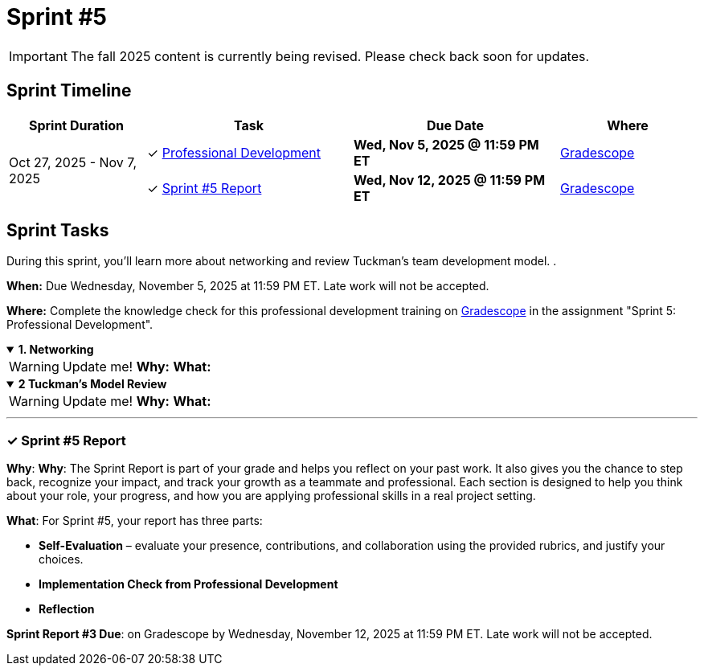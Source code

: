 = Sprint #5

[IMPORTANT]
====
The fall 2025 content is currently being revised. Please check back soon for updates. 
====
== Sprint Timeline

[cols="2,3,3,2", options="header"]
|===
| Sprint Duration | Task | Due Date | Where

.3+| Oct 27, 2025 - Nov 7, 2025

| ✓ <<professional-development, Professional Development>>
| **Wed, Nov 5, 2025 @ 11:59 PM ET**
| link:https://www.gradescope.com/[Gradescope]

| ✓ <<sprint5-report, Sprint #5 Report>>
| **Wed, Nov 12, 2025 @ 11:59 PM ET**
| link:https://www.gradescope.com/[Gradescope]
|===

== Sprint Tasks

[[professional-development]]
During this sprint, you'll learn more about networking and review Tuckman's team development model. .

*When:* Due Wednesday, November 5, 2025 at 11:59 PM ET. Late work will not be accepted.

*Where:* Complete the knowledge check for this professional development training on link:https://www.gradescope.com/[Gradescope] in the assignment "Sprint 5: Professional Development".


.**1. Networking**
[%collapsible%open]
====

WARNING: Update me!
*Why:* 
*What:* 
====

.**2 Tuckman's Model Review**
[%collapsible%open]
====

WARNING: Update me!
*Why:*
*What:* 
====
'''

[[sprint5-report]]
=== &#10003; Sprint #5 Report 
*Why*: **Why**: The Sprint Report is part of your grade and helps you reflect on your past work. It also gives you the chance to step back, recognize your impact, and track your growth as a teammate and professional. Each section is designed to help you think about your role, your progress, and how you are applying professional skills in a real project setting.

**What**: For Sprint #5, your report has three parts:

 - **Self-Evaluation** – evaluate your presence, contributions, and collaboration using the provided rubrics, and justify your choices.
- **Implementation Check from Professional Development**  
 - **Reflection**  

**Sprint Report #3 Due**: on Gradescope by Wednesday, November 12, 2025 at 11:59 PM ET. Late work will not be accepted.
